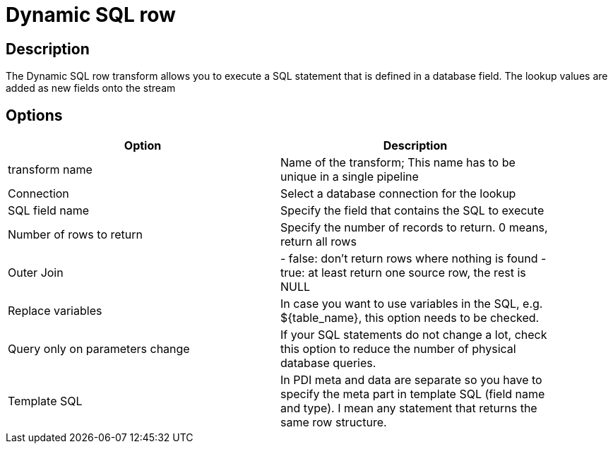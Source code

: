 = Dynamic SQL row

== Description

The Dynamic SQL row transform allows you to execute a SQL statement that is defined in a database field. The lookup values are added as new fields onto the stream

== Options

[width="90%", options="header"]
|===
|Option|Description
|transform name|Name of the transform; This name has to be unique in a single pipeline
|Connection|Select a database connection for the lookup
|SQL field name|Specify the field that contains the SQL to execute
|Number of rows to return|Specify the number of records to return. 0 means, return all rows
|Outer Join|- false: don't return rows where nothing is found  - true: at least return one source row, the rest is NULL
|Replace variables|In case you want to use variables in the SQL, e.g. ${table_name}, this option needs to be checked.
|Query only on parameters change|If your SQL statements do not change a lot, check this option to reduce the number of physical database queries.
|Template SQL|In PDI meta and data are separate so you have to specify the meta part in template SQL (field name and type).
I mean any statement that returns the same row structure. 
|===
